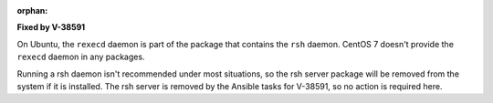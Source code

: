 :orphan:

**Fixed by V-38591**

On Ubuntu, the ``rexecd`` daemon is part of the package that contains the
``rsh`` daemon. CentOS 7 doesn't provide the ``rexecd`` daemon in any packages.

Running a rsh daemon isn't recommended under most situations, so the rsh server
package will be removed from the system if it is installed. The rsh server is
removed by the Ansible tasks for V-38591, so no action is required here.
